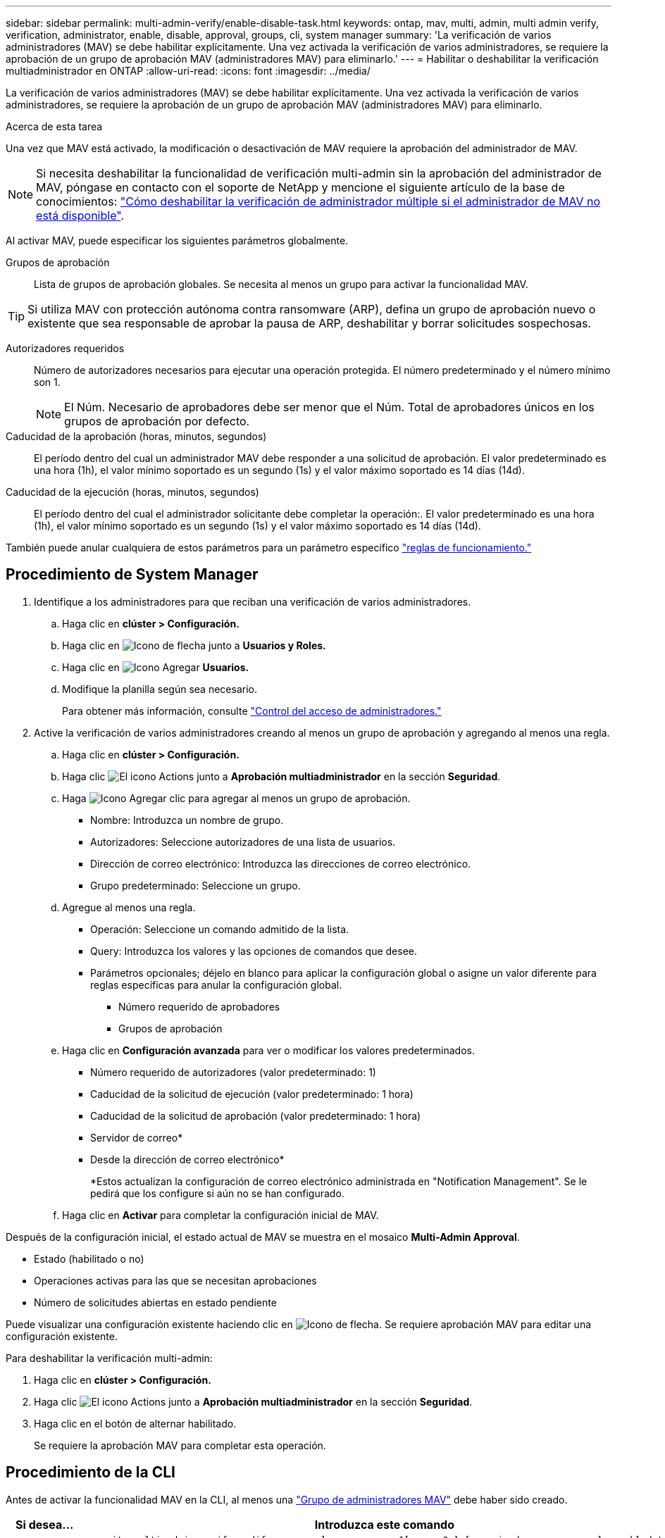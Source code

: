 ---
sidebar: sidebar 
permalink: multi-admin-verify/enable-disable-task.html 
keywords: ontap, mav, multi, admin, multi admin verify, verification, administrator, enable, disable, approval, groups, cli, system manager 
summary: 'La verificación de varios administradores (MAV) se debe habilitar explícitamente. Una vez activada la verificación de varios administradores, se requiere la aprobación de un grupo de aprobación MAV (administradores MAV) para eliminarlo.' 
---
= Habilitar o deshabilitar la verificación multiadministrador en ONTAP
:allow-uri-read: 
:icons: font
:imagesdir: ../media/


[role="lead"]
La verificación de varios administradores (MAV) se debe habilitar explícitamente. Una vez activada la verificación de varios administradores, se requiere la aprobación de un grupo de aprobación MAV (administradores MAV) para eliminarlo.

.Acerca de esta tarea
Una vez que MAV está activado, la modificación o desactivación de MAV requiere la aprobación del administrador de MAV.


NOTE: Si necesita deshabilitar la funcionalidad de verificación multi-admin sin la aprobación del administrador de MAV, póngase en contacto con el soporte de NetApp y mencione el siguiente artículo de la base de conocimientos: https://kb.netapp.com/Advice_and_Troubleshooting/Data_Storage_Software/ONTAP_OS/How_to_disable_Multi-Admin_Verification_if_MAV_admin_is_unavailable["Cómo deshabilitar la verificación de administrador múltiple si el administrador de MAV no está disponible"^].

Al activar MAV, puede especificar los siguientes parámetros globalmente.

Grupos de aprobación:: Lista de grupos de aprobación globales. Se necesita al menos un grupo para activar la funcionalidad MAV.



TIP: Si utiliza MAV con protección autónoma contra ransomware (ARP), defina un grupo de aprobación nuevo o existente que sea responsable de aprobar la pausa de ARP, deshabilitar y borrar solicitudes sospechosas.

Autorizadores requeridos:: Número de autorizadores necesarios para ejecutar una operación protegida. El número predeterminado y el número mínimo son 1.
+
--

NOTE: El Núm. Necesario de aprobadores debe ser menor que el Núm. Total de aprobadores únicos en los grupos de aprobación por defecto.

--
Caducidad de la aprobación (horas, minutos, segundos):: El período dentro del cual un administrador MAV debe responder a una solicitud de aprobación. El valor predeterminado es una hora (1h), el valor mínimo soportado es un segundo (1s) y el valor máximo soportado es 14 días (14d).
Caducidad de la ejecución (horas, minutos, segundos):: El período dentro del cual el administrador solicitante debe completar la operación:. El valor predeterminado es una hora (1h), el valor mínimo soportado es un segundo (1s) y el valor máximo soportado es 14 días (14d).


También puede anular cualquiera de estos parámetros para un parámetro específico link:manage-rules-task.html["reglas de funcionamiento."]



== Procedimiento de System Manager

. Identifique a los administradores para que reciban una verificación de varios administradores.
+
.. Haga clic en *clúster > Configuración.*
.. Haga clic en image:icon_arrow.gif["Icono de flecha"] junto a *Usuarios y Roles.*
.. Haga clic en image:icon_add.gif["Icono Agregar"] *Usuarios.*
.. Modifique la planilla según sea necesario.
+
Para obtener más información, consulte link:../task_security_administrator_access.html["Control del acceso de administradores."]



. Active la verificación de varios administradores creando al menos un grupo de aprobación y agregando al menos una regla.
+
.. Haga clic en *clúster > Configuración.*
.. Haga clic image:icon_gear.gif["El icono Actions"] junto a *Aprobación multiadministrador* en la sección *Seguridad*.
.. Haga image:icon_add.gif["Icono Agregar"] clic para agregar al menos un grupo de aprobación.
+
*** Nombre: Introduzca un nombre de grupo.
*** Autorizadores: Seleccione autorizadores de una lista de usuarios.
*** Dirección de correo electrónico: Introduzca las direcciones de correo electrónico.
*** Grupo predeterminado: Seleccione un grupo.


.. Agregue al menos una regla.
+
*** Operación: Seleccione un comando admitido de la lista.
*** Query: Introduzca los valores y las opciones de comandos que desee.
*** Parámetros opcionales; déjelo en blanco para aplicar la configuración global o asigne un valor diferente para reglas específicas para anular la configuración global.
+
**** Número requerido de aprobadores
**** Grupos de aprobación




.. Haga clic en *Configuración avanzada* para ver o modificar los valores predeterminados.
+
*** Número requerido de autorizadores (valor predeterminado: 1)
*** Caducidad de la solicitud de ejecución (valor predeterminado: 1 hora)
*** Caducidad de la solicitud de aprobación (valor predeterminado: 1 hora)
*** Servidor de correo*
*** Desde la dirección de correo electrónico*
+
*Estos actualizan la configuración de correo electrónico administrada en "Notification Management". Se le pedirá que los configure si aún no se han configurado.



.. Haga clic en *Activar* para completar la configuración inicial de MAV.




Después de la configuración inicial, el estado actual de MAV se muestra en el mosaico *Multi-Admin Approval*.

* Estado (habilitado o no)
* Operaciones activas para las que se necesitan aprobaciones
* Número de solicitudes abiertas en estado pendiente


Puede visualizar una configuración existente haciendo clic en image:icon_arrow.gif["Icono de flecha"]. Se requiere aprobación MAV para editar una configuración existente.

Para deshabilitar la verificación multi-admin:

. Haga clic en *clúster > Configuración.*
. Haga clic image:icon_gear.gif["El icono Actions"] junto a *Aprobación multiadministrador* en la sección *Seguridad*.
. Haga clic en el botón de alternar habilitado.
+
Se requiere la aprobación MAV para completar esta operación.





== Procedimiento de la CLI

Antes de activar la funcionalidad MAV en la CLI, al menos una link:manage-groups-task.html["Grupo de administradores MAV"] debe haber sido creado.

[cols="50,50"]
|===
| Si desea… | Introduzca este comando 


 a| 
Active la funcionalidad de MAV
 a| 
`security multi-admin-verify modify -approval-groups _group1_[,_group2_...] [-required-approvers _nn_ ] -enabled true   [ -execution-expiry [__nn__h][__nn__m][__nn__s]]    [ -approval-expiry [__nn__h][__nn__m][__nn__s]]`

*Ejemplo* : el siguiente comando habilita MAV con 1 grupo de aprobación, 2 aprobadores requeridos y períodos de caducidad predeterminados.

[listing]
----
cluster-1::> security multi-admin-verify modify -approval-groups mav-grp1 -required-approvers 2 -enabled true
----
Complete la configuración inicial agregando al menos una link:manage-rules-task.html["regla de operación."]



 a| 
Modificar una configuración de MAV (requiere aprobación de MAV)
 a| 
`security multi-admin-verify approval-group modify [-approval-groups _group1_[,_group2_...]] [-required-approvers _nn_ ]    [ -execution-expiry [__nn__h][__nn__m][__nn__s]]    [ -approval-expiry [__nn__h][__nn__m][__nn__s]]`



 a| 
Verifique la funcionalidad de MAV
 a| 
`security multi-admin-verify show`

*Ejemplo:*

....
cluster-1::> security multi-admin-verify show
Is      Required  Execution Approval Approval
Enabled Approvers Expiry    Expiry   Groups
------- --------- --------- -------- ----------
true    2         1h        1h       mav-grp1
....


 a| 
Desactivar la función MAV (requiere la aprobación MAV)
 a| 
`security multi-admin-verify modify -enabled false`

|===